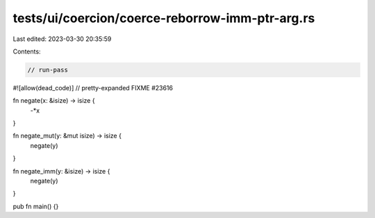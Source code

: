 tests/ui/coercion/coerce-reborrow-imm-ptr-arg.rs
================================================

Last edited: 2023-03-30 20:35:59

Contents:

.. code-block:: rs

    // run-pass
#![allow(dead_code)]
// pretty-expanded FIXME #23616

fn negate(x: &isize) -> isize {
    -*x
}

fn negate_mut(y: &mut isize) -> isize {
    negate(y)
}

fn negate_imm(y: &isize) -> isize {
    negate(y)
}

pub fn main() {}


